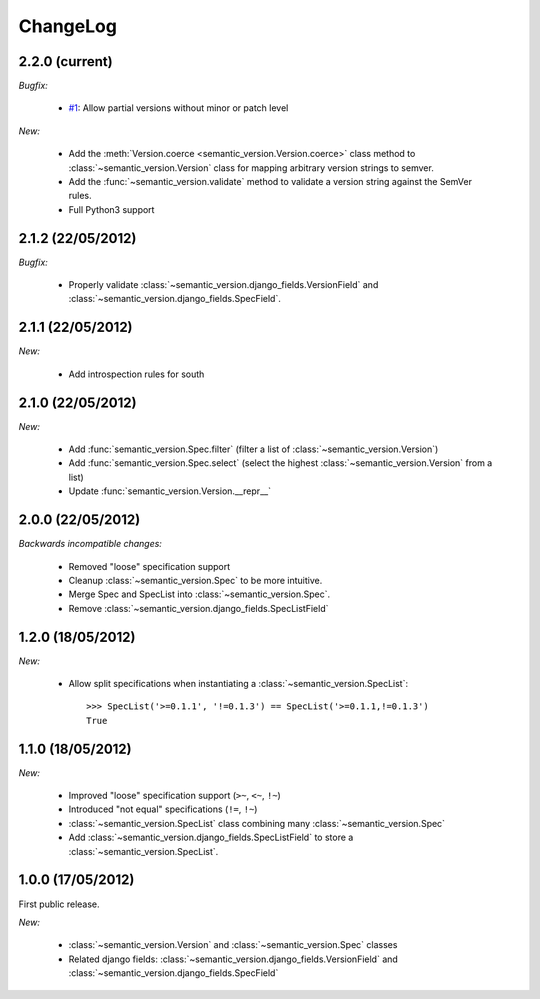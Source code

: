 ChangeLog
=========

2.2.0 (current)
---------------

*Bugfix:*

    * `#1 <https://github.com/rbarrois/python-semanticversion/issues/1>`_: Allow partial
      versions without minor or patch level

*New:*

    * Add the :meth:`Version.coerce <semantic_version.Version.coerce>` class method to
      :class:`~semantic_version.Version` class for mapping arbitrary version strings to
      semver.
    * Add the :func:`~semantic_version.validate` method to validate a version
      string against the SemVer rules.
    * Full Python3 support

2.1.2 (22/05/2012)
------------------

*Bugfix:*

    * Properly validate :class:`~semantic_version.django_fields.VersionField` and
      :class:`~semantic_version.django_fields.SpecField`.

2.1.1 (22/05/2012)
------------------

*New:*

    * Add introspection rules for south

2.1.0 (22/05/2012)
------------------

*New:*

    * Add :func:`semantic_version.Spec.filter` (filter a list of :class:`~semantic_version.Version`)
    * Add :func:`semantic_version.Spec.select` (select the highest
      :class:`~semantic_version.Version` from a list)
    * Update :func:`semantic_version.Version.__repr__`

2.0.0 (22/05/2012)
------------------

*Backwards incompatible changes:*

    * Removed "loose" specification support
    * Cleanup :class:`~semantic_version.Spec` to be more intuitive.
    * Merge Spec and SpecList into :class:`~semantic_version.Spec`.
    * Remove :class:`~semantic_version.django_fields.SpecListField`

1.2.0 (18/05/2012)
------------------

*New:*

    * Allow split specifications when instantiating a
      :class:`~semantic_version.SpecList`::

            >>> SpecList('>=0.1.1', '!=0.1.3') == SpecList('>=0.1.1,!=0.1.3')
            True

1.1.0 (18/05/2012)
------------------

*New:*

    * Improved "loose" specification support (``>~``, ``<~``, ``!~``)
    * Introduced "not equal" specifications (``!=``, ``!~``)
    * :class:`~semantic_version.SpecList` class combining many :class:`~semantic_version.Spec`
    * Add :class:`~semantic_version.django_fields.SpecListField` to store a :class:`~semantic_version.SpecList`.

1.0.0 (17/05/2012)
------------------

First public release.

*New:*

    * :class:`~semantic_version.Version` and :class:`~semantic_version.Spec` classes
    * Related django fields: :class:`~semantic_version.django_fields.VersionField`
      and :class:`~semantic_version.django_fields.SpecField`

.. vim:et:ts=4:sw=4:tw=79:ft=rst:
